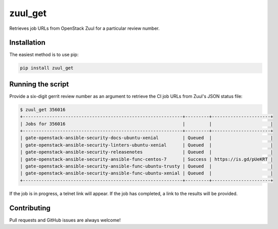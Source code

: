 ========
zuul_get
========

Retrieves job URLs from OpenStack Zuul for a particular review number.

Installation
------------

The easiest method is to use pip:

.. code-block:: console

   pip install zuul_get


Running the script
------------------

Provide a six-digit gerrit review number as an argument to retrieve the CI job
URLs from Zuul's JSON status file:

.. code-block:: console

   $ zuul_get 356016
   +------------------------------------------------------------+---------+----------------------+
   | Jobs for 356016                                            |         |                      |
   +------------------------------------------------------------+---------+----------------------+
   | gate-openstack-ansible-security-docs-ubuntu-xenial         | Queued  |                      |
   | gate-openstack-ansible-security-linters-ubuntu-xenial      | Queued  |                      |
   | gate-openstack-ansible-security-releasenotes               | Queued  |                      |
   | gate-openstack-ansible-security-ansible-func-centos-7      | Success | https://is.gd/pUeKRT |
   | gate-openstack-ansible-security-ansible-func-ubuntu-trusty | Queued  |                      |
   | gate-openstack-ansible-security-ansible-func-ubuntu-xenial | Queued  |                      |
   +------------------------------------------------------------+---------+----------------------+

If the job is in progress, a telnet link will appear. If the job has completed,
a link to the results will be provided.

Contributing
------------

Pull requests and GitHub issues are always welcome!
